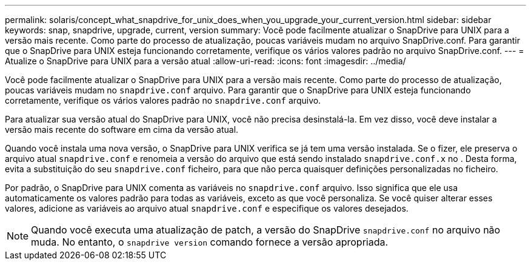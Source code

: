 ---
permalink: solaris/concept_what_snapdrive_for_unix_does_when_you_upgrade_your_current_version.html 
sidebar: sidebar 
keywords: snap, snapdrive, upgrade, current, version 
summary: Você pode facilmente atualizar o SnapDrive para UNIX para a versão mais recente. Como parte do processo de atualização, poucas variáveis mudam no arquivo SnapDrive.conf. Para garantir que o SnapDrive para UNIX esteja funcionando corretamente, verifique os vários valores padrão no arquivo SnapDrive.conf. 
---
= Atualize o SnapDrive para UNIX para a versão atual
:allow-uri-read: 
:icons: font
:imagesdir: ../media/


[role="lead"]
Você pode facilmente atualizar o SnapDrive para UNIX para a versão mais recente. Como parte do processo de atualização, poucas variáveis mudam no `snapdrive.conf` arquivo. Para garantir que o SnapDrive para UNIX esteja funcionando corretamente, verifique os vários valores padrão no `snapdrive.conf` arquivo.

Para atualizar sua versão atual do SnapDrive para UNIX, você não precisa desinstalá-la. Em vez disso, você deve instalar a versão mais recente do software em cima da versão atual.

Quando você instala uma nova versão, o SnapDrive para UNIX verifica se já tem uma versão instalada. Se o fizer, ele preserva o arquivo atual `snapdrive.conf` e renomeia a versão do arquivo que está sendo instalado `snapdrive.conf.x` no . Desta forma, evita a substituição do seu `snapdrive.conf` ficheiro, para que não perca quaisquer definições personalizadas no ficheiro.

Por padrão, o SnapDrive para UNIX comenta as variáveis no `snapdrive.conf` arquivo. Isso significa que ele usa automaticamente os valores padrão para todas as variáveis, exceto as que você personaliza. Se você quiser alterar esses valores, adicione as variáveis ao arquivo atual `snapdrive.conf` e especifique os valores desejados.


NOTE: Quando você executa uma atualização de patch, a versão do SnapDrive `snapdrive.conf` no arquivo não muda. No entanto, o `snapdrive version` comando fornece a versão apropriada.
